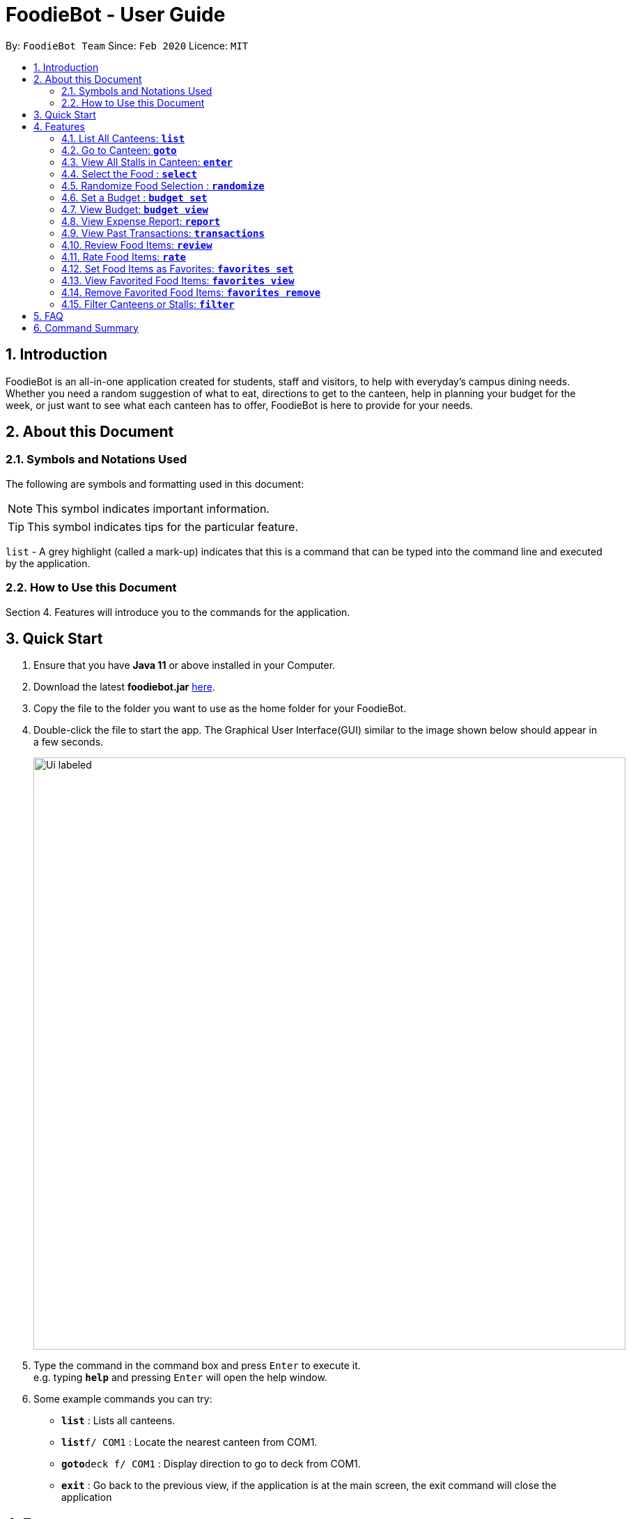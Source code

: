 = FoodieBot - User Guide
:site-section: UserGuide
:toc:
:toc-title:
:toc-placement: preamble
:sectnums:
:imagesDir: images
:stylesDir: stylesheets
:xrefstyle: full
:experimental:
ifdef::env-github[]
:tip-caption: :bulb:
:note-caption: :information_source:
endif::[]
:repoURL: https://github.com/AY1920S2-CS2103T-F11-3/main

By: `FoodieBot Team`      Since: `Feb 2020`    Licence: `MIT`

== Introduction

FoodieBot is an all-in-one application created for students, staff and visitors, to help  with everyday's campus dining needs. Whether you need a random suggestion of what to eat, directions to get to the canteen, help in planning your budget for the week, or just want to see what each canteen has to offer, FoodieBot is here to provide for your needs.

// insert image to show section of UI attributes/ objects

== About this Document
=== Symbols and Notations Used
The following are symbols and formatting used in this document:

[NOTE]
This symbol indicates important information.

[TIP]
This symbol indicates tips for the particular feature.

`list` - A grey highlight (called a mark-up) indicates that this is a command that can be typed into the command line and executed by the application.

=== How to Use this Document
Section 4. Features will introduce you to the commands for the application.

== Quick Start


.  Ensure that you have **Java 11** or above installed in your Computer.
.  Download the latest **foodiebot.jar** link:{repoURL}/releases[here].
.  Copy the file to the folder you want to use as the home folder for your FoodieBot.
.  Double-click the file to start the app. The Graphical User Interface(GUI) similar to the image shown below should appear in a few seconds.

+
image::Ui_labeled.png[width="850"]
+
.  Type the command in the command box and press kbd:[Enter] to execute it. +
e.g. typing *`help`* and pressing kbd:[Enter] will open the help window.
.  Some example commands you can try:

* *`list`* : Lists all canteens.
* *`list`*`f/ COM1` : Locate the nearest canteen from COM1.
* *`goto`*`deck f/ COM1` : Display direction to go to deck from COM1.
* *`exit`* : Go back to the previous view, if the application is at the main screen, the exit command will close the application

//.  Refer to <<Features>> for details of each command.

[[Features]]
== Features

====
[red]*Command Format*


* Words in `UPPER_CASE` are the parameters to be supplied by the user e.g. in `budget set w/ AMOUNT`, `AMOUNT` is a parameter which can be used as `budget set w/ 9.50`
* Items in square brackets are optional entries e.g `report [w/DATE]` can be entered as `report [w/ 12-02-2020]` or as `report`.
====

=== List All Canteens: `*list*`

Displays a list of available canteens on campus.

Format: `list`

Parameters:

*  `[f/BLOCK_NAME]` - displays canteens ordered by increasing distance from current location.

Examples:

* `list` +
List all canteens.
* `list f/com1` +
List all canteens starting with the nearest canteen from com1


image::app/list.png[width="700", align="left"]


=== Go to Canteen: `*goto*`

Displays a map with the route between the starting location and the destination.
Includes instructions on how to travel there as well as bus services that go to the canteen.

Format: `goto CANTEEN_NAME f/ CURRENT_LOCATION`

* Suggestions for the `CANTEEN_NAME` and `CURRENT_LOCATION` field will be provided as you type.

NOTE: `CANTEEN_NAME` and `CURRENT_LOCATION` field has to be one of the suggestions. Otherwise an error message will be displayed telling the user to provide a valid `CANTEEN_NAME` and `CURRENT_LOCATION`.

image::wireframe/goto.png[width="700", align="left"]

=== View All Stalls in Canteen: `*enter*`

Displays the stalls available at the specified canteen.

NOTE: Information about the cuisine
sold at the stall, the rating of the stall and various other things will be implemented in v2.0.

Format: `enter`

Parameters:


* `INDEX`: Enter the canteen with the entered index.

* `CANTEEN_NAME`: Enter the canteen with the entered name.

NOTE: The stall's rating is determined from the user's past experiences of the food items which were selected.

=== Select the Food : `*select*`

Saves the selected food into transactions to help the user track his history of food consumption.

Format: `select`

Parameters:


* `INDEX`: Select the food with the given index from the list displayed on the GUI
* `FOOD_NAME`: Select the food with the given name from the list displayed on the GUI

NOTE: If a budget has been set up, the budget will be automatically
reduced by the price of the selected food.

Examples:

* `select 1`
** Selects the food item listed at index 1.

* `select Combo Set`
** Selects the food item Combo Set.

image::wireframe/select.png[width="700", align="left"]

=== Randomize Food Selection : `*randomize*`

Displays a list of randomized suggestions of food.

Format: `randomize`

Parameters:


* `[c/ CANTEEN_NAME]` - Produce a randomized list of foods from foods available at the particular canteen .
** Example: `randomize c/ The Deck`
* `[t/ TAG]` - Randomize based on foods which are tagged with the tag provided.
** Example: `randomize t/ rice`
* `c/` and `t/` are optional.

image::wireframe/randomize.png[width="700", align="left"]

=== Set a Budget : `*budget set*`

Sets a daily, weekly or monthly budget.  The budget can be changed.

NOTE: Changing the budget will reset the budget overview for the current budget cycle. +
For example, if you have $5 remaining from a weekly budget of $20, setting a new monthly budget of $150
will update your current budget settings to the new one, but at the same time resets both the start date
of the cycle as well as the amount remaining. +
(But not to worry, your transactions are still saved!)

Format: `budget set PERIOD AMOUNT`

Parameters:


* `AMOUNT`: The maximum amount available to spend for the given time period.
* `PERIOD`: The length of the cycle that a budget is effective for and when it will refresh.
+
List of values for `PERIOD` are:
+
** `d/` - Daily
** `w/` - Weekly
** `m/` - Monthly

NOTE: `PERIOD` field has to be one of the above suggestions. +
`AMOUNT` field has to be numeric (with or without decimal places). +
Otherwise an error message will be displayed requesting a correct type to be provided.


Examples:

* `budget set w/ 9.50`
** Sets your weekly budget to $9.50.
* `budget set m/ 100`
** Sets your monthly budget to $100.



=== View Budget: `*budget view*`

Views the current budget, spendings made during the current budget cycle,
as well as the remaining budget available to spend.

Format: `budget view`

=== View Expense Report: `*report*`

Generatess a report for your spending and food purchases for the period specified.

Format: `report`

Parameters:


* `[f/FROM_DATE] [t/TO_DATE]` - Generates report from `FROM_DATE` until `TO_DATE`.
** Example: `report f/ 12-02-2020 t/ 30-04-2020`
* `[w/DATE]` - Generates report for the week (Monday-Sunday) of the input date.
** Example: `report w/ 12-02-2020`
* `[m/MONTH]` - Generates report of the input month.
** Example: `report m/ jan` - Generates a report for the month of January for the current year.
** Example: `report m/ jul y/ 2019` - Generates a report for the month of July of the specified year
of 2019.
* `[y/YEAR]` - Generates report of the input year.
** Example: `report y/ 2020`
* `f/`, `t/`, `m/`, `w/` and `y/` fields are optional.

NOTE: `FROM_DATE` cannot be a future date. +
`TO_DATE` cannot be before the `FROM_DATE`, or the earliest possible date if the [f/] field is empty.

//image::wireframe/report.png[width="700", align="left"]

=== View Past Transactions: `*transactions*`

Displays your past transactions of food purchases for any period specified.

Format: `transactions`

Parameters:


* `[f/FROM_DATE] [t/TO_DATE]` - Displays transactions from and till the given dates.
** Example: `report f/ 12-02-2020 t/ 30-04-2020`
* `[w/DATE]` - Displays transactions for the week (Monday-Sunday) of the input date.
** Example: transactions `w/ 12-02-2020`
* `[m/MONTH]` - Displays transactions of the input month.
** Example: transactions `m/ jan` - Displays all transactions in the month of the current year.
** Example: transactions `m/ jul y/ 2019` - Displays all transactions in the month of the specified year.
* `[y/YEAR]` - Displays transactions of the input year.
** Example: transactions `y/ 2020`
* `f/`, `t/`, `m/`, `w/` and `y/` fields are optional.

NOTE: `FROM_DATE` cannot be a future date. +
`TO_DATE` cannot be before the `FROM_DATE`, or the earliest possible date if the f/ field is empty.

image::wireframe/transaction.png[width="700", align="left"]

=== Review Food Items: `*review*`

Reviews food items from the transactions screen as shown in 3.12.

Format: `review INDEX REVIEW`

Parameters:

* `INDEX` - This must be the first parameter and an index from the list has to be specified.
* `REVIEW`- This must be the second parameter and the review message cannot be blank.

* Example:
** `rate 5 This was yummy!` - Adds your review "This was yummy!" to the 5th item in your transactions list.

TIP: You can update existing reviews by using the same command.

//image::wireframe/review.png[width="700", align="left"]

=== Rate Food Items: `*rate*`

Rates food items from the transactions screen as shown in 3.12.
This rating is on a scale from 0 to 10.

Format: `rate INDEX RATING`

Parameters:

* `INDEX` - This must be the first parameter and an index from the list has to be specified.
* `RATING`- This must be the second parameter and requires a rating for the food item.

Examples:

** `rate 3 8` - Rates the 3rd item in your transactions list as 8.

TIP: You can also update existing ratings by using the rate on the same food item.

=== Set Food Items as Favorites: `*favorites set*`

Set food items from the stalls as favorites for easier access.

Format: `favorites set INDEX`

Parameters:

* `INDEX` - This must be the first parameter and an index from the list has to be specified.



=== View Favorited Food Items: `*favorites view*`

View the food items that have been set as favorites.

Format: `favorites view`


=== Remove Favorited Food Items: `*favorites remove*`

View the food items that have been set as favorites.

Format: `favorites remove INDEX`

Parameters:

* `INDEX` - This must be the first parameter and an index from the list has to be specified.



=== Filter Canteens or Stalls: `*filter*`

Filter canteens or stalls based on the tag entered.

Format: `filter TAG`

Parameters:

* `TAG` - a label tag assiociated with the food item.

Examples:

** `filter asian` - Only displays canteens with the asian tag.

== FAQ

*Q*: How can I update the list of canteens if there are changes to the canteens on campus? +
*A*: You can manually download foodiebot.json file which we have published link:https://github.com/AY1920S2-CS2103T-F11-3/main/blob/master/foodiebot.json[here].

*Q*: Can I write my personal review in other languages?  +
*A*: Yes, FoodieBot accepts input for different types of language, however it does not support in-app localization.


== Command Summary
[width="80%",cols="33%,<60%,<60%",options="header",]
|=======================================================================
|Command |Function |Example

|budget set PERIOD AMOUNT |Sets a budget for the allocated period |budget set w/ 9.50

|budget view |Views the current budget|

|enter CANTEEN_NAME |Displays the menu for the selected canteen |enter The Deck

|favorites set |Sets the food item in the stall as a favorite |favorites set 1

|favorites view |Displays all favorited food |favorites view

|filter |Shows only canteens or stalls with a specified tag |filter asian

|find nearest BLOCK_NAME |Finds the nearest canteen from location |find nearest COM1


|goto CANTEEN_NAME f/ CURRENT_LOCATION |Gets direction to canteen from the current location |goto The Deck f/ COM1

|list |Displays the list of canteen |

|rate INDEX | Gives a rating to the stall |

|randomize |Displays a list of randomize options | randomize c/ The Deck

|report |Generates a report of the food consumed |report f/ 12-02-2020 t/ 30-04-2020

|review INDEX | Creates a review for the stall|

|select INDEX| Saves the food in transactions |

|transactions |Generates the transaction breakdown |transaction w/ 12-02-2020



|=======================================================================


